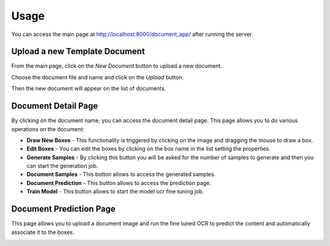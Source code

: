 Usage
=====

You can access the main page at `<http://localhost:8000/document_app/>`_ after running the server.

Upload a new Template Document
------------------------------

From the main page, click on the `New Document` button to upload a new document.

.. image:: _static/main_page.png
   :alt: Main Page
   :align: center
   :width: 600px

Choose the document file and name and click on the `Upload` button.

Then the new document will appear on the list of documents.

Document Detail Page
------------------------------

By clicking on the document name, you can access the document detail page.
This page allows you to do various operations on the document:

* **Draw New Boxes** - This functionality is triggered by clicking on the image and dragging the mouse to draw a box.
* **Edit Boxes** - You can edit the boxes by clicking on the box name in the list setting the properties.
* **Generate Samples** - By clicking this button you will be asked for the number of samples to generate and then you can start the generation job.
* **Document Samples** - This button allows to access the generated samples.
* **Document Prediction** - This button allows to access the prediction page.
* **Train Model** - This button allows to start the model ocr fine tuning job.

.. image:: _static/document_detail.png
   :alt: Document Detail Page
   :align: center
   :width: 600px


Document Prediction Page
------------------------------

This page allows you to upload a document image and run the fine tuned OCR to predict the content and automatically associate it to the boxes.

.. image:: _static/prediction_page.png
   :alt: Document Prediction Page
   :align: center
   :width: 600px